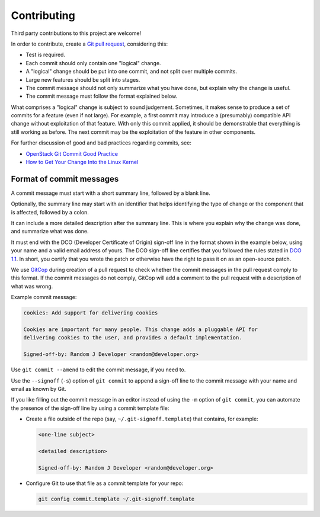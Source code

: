 .. Copyright 2023 IBM Corp. All Rights Reserved.
..
.. Licensed under the Apache License, Version 2.0 (the "License");
.. you may not use this file except in compliance with the License.
.. You may obtain a copy of the License at
..
..    http://www.apache.org/licenses/LICENSE-2.0
..
.. Unless required by applicable law or agreed to in writing, software
.. distributed under the License is distributed on an "AS IS" BASIS,
.. WITHOUT WARRANTIES OR CONDITIONS OF ANY KIND, either express or implied.
.. See the License for the specific language governing permissions and
.. limitations under the License.

Contributing
------------

Third party contributions to this project are welcome!

In order to contribute, create a `Git pull request`_, considering this:

.. _Git pull request: https://help.github.com/articles/using-pull-requests/

* Test is required.
* Each commit should only contain one "logical" change.
* A "logical" change should be put into one commit, and not split over multiple
  commits.
* Large new features should be split into stages.
* The commit message should not only summarize what you have done, but explain
  why the change is useful.
* The commit message must follow the format explained below.

What comprises a "logical" change is subject to sound judgement. Sometimes, it makes sense to produce a set of commits for a feature (even if not large). For example, a first commit may introduce a (presumably) compatible API change without exploitation of that feature. With only this commit applied, it should be demonstrable that everything is still working as before. The next commit may be the exploitation of the feature in other components.

For further discussion of good and bad practices regarding commits, see:

* `OpenStack Git Commit Good Practice`_
* `How to Get Your Change Into the Linux Kernel`_

.. _OpenStack Git Commit Good Practice: https://wiki.openstack.org/wiki/GitCommitMessages
.. _How to Get Your Change Into the Linux Kernel: https://www.kernel.org/doc/Documentation/SubmittingPatches

Format of commit messages
~~~~~~~~~~~~~~~~~~~~~~~~~

A commit message must start with a short summary line, followed by a blank line.

Optionally, the summary line may start with an identifier that helps identifying the type of change or the component that is affected, followed by a colon.

It can include a more detailed description after the summary line. This is where you explain why the change was done, and summarize what was done.

It must end with the DCO (Developer Certificate of Origin) sign-off line in the format shown in the example below, using your name and a valid email address of yours. The DCO sign-off line certifies that you followed the rules stated in `DCO 1.1`_. In short, you certify that you wrote the patch or otherwise have the right to pass it on as an open-source patch.

.. _DCO 1.1: ./DCO1.1.txt

We use `GitCop`_ during creation of a pull request to check whether the commit messages in the pull request comply to this format. If the commit messages do not comply, GitCop will add a comment to the pull request with a description of what was wrong.

.. _GitCop: http://gitcop.com/

Example commit message:

.. code-block:: text

    cookies: Add support for delivering cookies

    Cookies are important for many people. This change adds a pluggable API for
    delivering cookies to the user, and provides a default implementation.

    Signed-off-by: Random J Developer <random@developer.org>

Use ``git commit --amend`` to edit the commit message, if you need to.

Use the ``--signoff`` (``-s``) option of ``git commit`` to append a sign-off line to the commit message with your name and email as known by Git.

If you like filling out the commit message in an editor instead of using the ``-m`` option of ``git commit``, you can automate the presence of the sign-off line by using a commit template file:

* Create a file outside of the repo (say, ``~/.git-signoff.template``)
  that contains, for example:

  .. code-block:: text

      <one-line subject>

      <detailed description>

      Signed-off-by: Random J Developer <random@developer.org>

* Configure Git to use that file as a commit template for your repo:

  .. code-block:: text

      git config commit.template ~/.git-signoff.template
